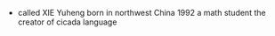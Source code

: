 #+AUTHOR: 謝宇恆 / XIE Yuheng

 - called XIE Yuheng
   born in northwest China 1992
   a math student
   the creator of cicada language
